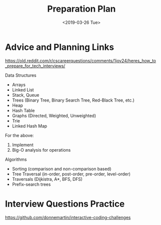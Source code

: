 #+TITLE: Preparation Plan
#+DATE: <2019-03-26 Tue>

* Advice and Planning Links

https://old.reddit.com/r/cscareerquestions/comments/1jov24/heres_how_to_prepare_for_tech_interviews/

Data Structures
- Arrays
- Linked List
- Stack, Queue
- Trees (Binary Tree, Binary Search Tree, Red-Black Tree, etc.)
- Heap
- Hash Table
- Graphs (Directed, Weighted, Unweighted)
- Trie
- Linked Hash Map

For the above:
1. Implement
2. Big-O analysis for operations

Algorithms
- Sorting (comparison and non-comparison based)
- Tree Traversal (in-order, post-order, pre-order, level-order)
- Traversals (Dijkistra, A*, BFS, DFS)
- Prefix-search trees

* Interview Questions Practice

https://github.com/donnemartin/interactive-coding-challenges
